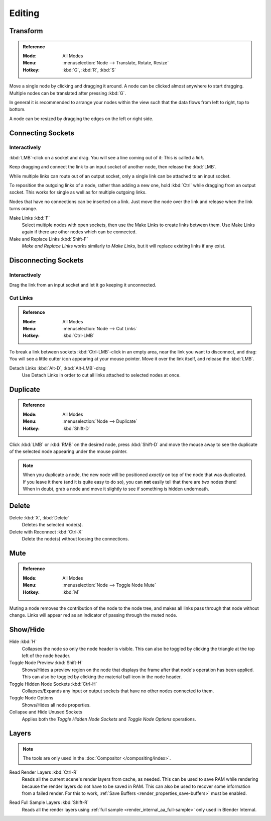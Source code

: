 
*******
Editing
*******

Transform
=========

.. admonition:: Reference
   :class: refbox

   :Mode:      All Modes
   :Menu:      :menuselection:`Node --> Translate, Rotate, Resize`
   :Hotkey:    :kbd:`G`, :kbd:`R`, :kbd:`S`

Move a single node by clicking and dragging it around. A node can be clicked almost anywhere to start dragging.
Multiple nodes can be translated after pressing :kbd:`G`.

In general it is recommended to arrange your nodes within the view such that the data flows from
left to right, top to bottom.

A node can be resized by dragging the edges on the left or right side.


Connecting Sockets
==================

Interactively
-------------

:kbd:`LMB`-click on a socket and drag. You will see a line coming out of it: This is called a *link*.

Keep dragging and connect the link to an input socket of another node, then release the :kbd:`LMB`.

While multiple links can route out of an output socket, only a single link can be attached to an input socket.

To reposition the outgoing links of a node, rather than adding a new one,
hold :kbd:`Ctrl` while dragging from an output socket.
This works for single as well as for multiple outgoing links.

Nodes that have no connections can be inserted on a link.
Just move the node over the link and release when the link turns orange.

Make Links :kbd:`F`
   Select multiple nodes with open sockets, then use the Make Links to create links between them.
   Use Make Links again if there are other nodes which can be connected.

Make and Replace Links :kbd:`Shift-F`
   *Make and Replace Links* works similarly to *Make Links*, but it will replace existing links if any exist.


Disconnecting Sockets
=====================

Interactively
-------------

Drag the link from an input socket and let it go keeping it unconnected.


Cut Links
---------

.. admonition:: Reference
   :class: refbox

   :Mode:      All Modes
   :Menu:      :menuselection:`Node --> Cut Links`
   :Hotkey:    :kbd:`Ctrl-LMB`

To break a link between sockets :kbd:`Ctrl-LMB`-click in an empty area, near the link you want to disconnect, and
drag: You will see a little cutter icon appearing at your mouse pointer. Move it over the link itself, and
release the :kbd:`LMB`.

Detach Links :kbd:`Alt-D`, :kbd:`Alt-LMB`-drag
   Use Detach Links in order to cut all links attached to selected nodes at once.


Duplicate
=========

.. admonition:: Reference
   :class: refbox

   :Mode:      All Modes
   :Menu:      :menuselection:`Node --> Duplicate`
   :Hotkey:    :kbd:`Shift-D`

Click :kbd:`LMB` or :kbd:`RMB` on the desired node, press :kbd:`Shift-D` and
move the mouse away to see the duplicate of the selected node appearing under the mouse pointer.

.. note::

   When you duplicate a node, the new node will be positioned *exactly* on top of the node that was duplicated.
   If you leave it there (and it is quite easy to do so),
   you can **not** easily tell that there are *two* nodes there!
   When in doubt, grab a node and move it slightly to see if something is hidden underneath.


Delete
======

Delete :kbd:`X`, :kbd:`Delete`
   Deletes the selected node(s).
Delete with Reconnect :kbd:`Ctrl-X`
   Delete the node(s) without loosing the connections.


Mute
====

.. admonition:: Reference
   :class: refbox

   :Mode:      All Modes
   :Menu:      :menuselection:`Node --> Toggle Node Mute`
   :Hotkey:    :kbd:`M`

Muting a node removes the contribution of the node to the node tree,
and makes all links pass through that node without change.
Links will appear red as an indicator of passing through the muted node.


Show/Hide
=========

Hide :kbd:`H`
   Collapses the node so only the node header is visible.
   This can also be toggled by clicking the triangle at the top left of the node header.
Toggle Node Preview :kbd:`Shift-H`
   Shows/Hides a preview region on the node that displays the frame
   after that node's operation has been applied. This can also be toggled
   by clicking the material ball icon in the node header.
Toggle Hidden Node Sockets :kbd:`Ctrl-H`
   Collapses/Expands any input or output sockets that have no other nodes connected to them.
Toggle Node Options
   Shows/Hides all node properties.
Collapse and Hide Unused Sockets
   Applies both the *Toggle Hidden Node Sockets* and *Toggle Node Options* operations.


.. _bpy.ops.node.read_viewlayers:
.. _bpy.ops.node.read_fullsamplelayers:

Layers
======

.. note:: The tools are only used in the :doc:`Compositor </compositing/index>`.

Read Render Layers :kbd:`Ctrl-R`
   Reads all the current scene's render layers from cache, as needed.
   This can be used to save RAM while rendering because the render layers do not have to be saved in RAM.
   This can also be used to recover some information from a failed render.
   For this to work, :ref:`Save Buffers <render_properties_save-buffers>` must be enabled.

.. removed in 2.8

Read Full Sample Layers :kbd:`Shift-R`
   Reads all the render layers using :ref:`full sample <render_internal_aa_full-sample>`
   only used in Blender Internal.
